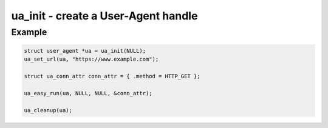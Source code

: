 ..
  Most of our documentation is generated from our source code comments,
    please head to github.com/Cogmasters/concord if you want to contribute!

  The following files contains the documentation used to generate this page: 
  - common/user-agent.h

====================================
ua_init - create a User-Agent handle
====================================

.. doxygenfunction:: ua_init

Example
-------

.. code:: c

   struct user_agent *ua = ua_init(NULL); 
   ua_set_url(ua, "https://www.example.com");

   struct ua_conn_attr conn_attr = { .method = HTTP_GET };

   ua_easy_run(ua, NULL, NULL, &conn_attr);

   ua_cleanup(ua);
